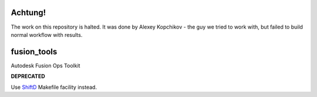 ======
Achtung!
======
The work on this repository is halted.
It was done by Alexey Kopchikov - the guy we tried to work with, but failed to build normal workflow with results. 

============
fusion_tools
============

Autodesk Fusion Ops Toolkit

**DEPRECATED**

Use ShiftD_ Makefile facility instead.

.. _ShiftD: https://github.com/shift-gmbh/shiftd
